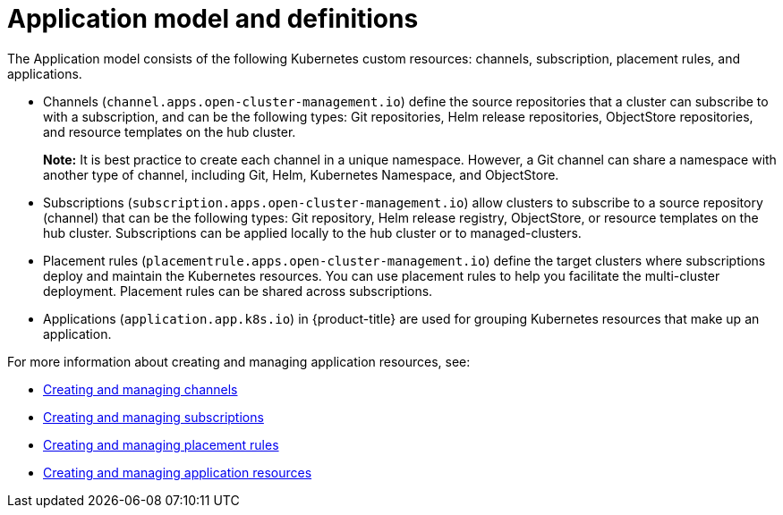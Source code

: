 [#application-model-and-definitions]
= Application model and definitions

The Application model consists of the following Kubernetes custom resources: channels, subscription, placement rules, and applications.

* Channels (`channel.apps.open-cluster-management.io`) define the source repositories that a cluster can subscribe to with a subscription, and can be the following types: Git repositories, Helm release repositories, ObjectStore repositories, and resource templates on the hub cluster.

+
**Note:** It is best practice to create each channel in a unique namespace. However, a Git channel can share a namespace with another type of channel, including Git, Helm, Kubernetes Namespace, and ObjectStore.
+

* Subscriptions (`subscription.apps.open-cluster-management.io`) allow clusters to subscribe to a source repository (channel) that can be the following types: Git repository, Helm release registry, ObjectStore, or resource templates on the hub cluster. Subscriptions can be applied locally to the hub cluster or to managed-clusters.

* Placement rules (`placementrule.apps.open-cluster-management.io`) define the target clusters where subscriptions deploy and maintain the Kubernetes resources. You can use placement rules to help you facilitate the multi-cluster deployment. Placement rules can be shared across subscriptions.

* Applications (`application.app.k8s.io`) in {product-title} are used for grouping Kubernetes resources that make up an application.

For more information about creating and managing application resources, see:

* xref:../manage_applications/managing_channels.adoc#creating-and-managing-channels[Creating and managing channels]
* xref:../manage_applications/creating_subscriptions.adoc#creating-a-subscription[Creating and managing subscriptions]
* xref:../manage_applications/managing_placement_rules.adoc#creating-and-managing-placement-rules[Creating and managing placement rules]
* xref:../manage_applications/app_resources.adoc#application-resources[Creating and managing application resources]
